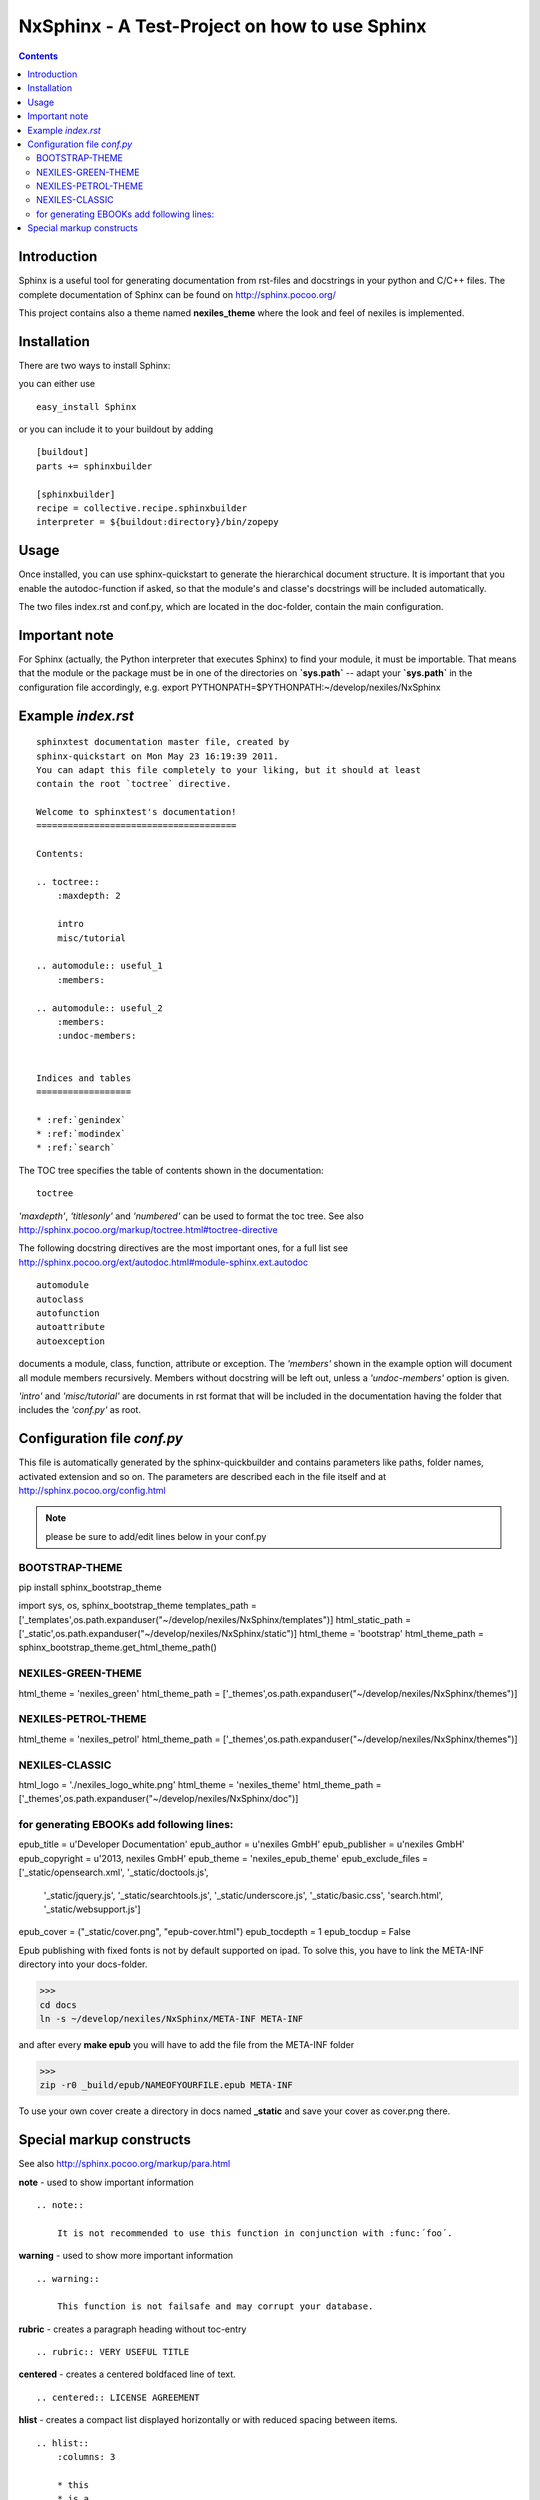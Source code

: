 ==============================================
NxSphinx - A Test-Project on how to use Sphinx
==============================================

.. contents ::


Introduction
------------

Sphinx is a useful tool for generating documentation from rst-files and docstrings in your python and C/C++ files.
The complete documentation of Sphinx can be found on http://sphinx.pocoo.org/

This project contains also a theme named **nexiles_theme** where the look and feel of nexiles is implemented.


Installation
------------

There are two ways to install Sphinx:

you can either use
::

    easy_install Sphinx

or you can include it to your buildout by adding
::

    [buildout]
    parts += sphinxbuilder

    [sphinxbuilder]
    recipe = collective.recipe.sphinxbuilder
    interpreter = ${buildout:directory}/bin/zopepy


Usage
-----

Once installed, you can use sphinx-quickstart to generate the hierarchical document structure.
It is important that you enable the autodoc-function if asked, so that the module's and classe's
docstrings will be included automatically.

The two files index.rst and conf.py, which are located in the doc-folder, contain the main configuration.

Important note
--------------

For Sphinx (actually, the Python interpreter that executes Sphinx) to find
your module, it must be importable.  That means that the module or the
package must be in one of the directories on **`sys.path`** -- adapt your
**`sys.path`** in the configuration file accordingly,
e.g. export PYTHONPATH=$PYTHONPATH:~/develop/nexiles/NxSphinx


Example *index.rst*
-------------------
::

    sphinxtest documentation master file, created by
    sphinx-quickstart on Mon May 23 16:19:39 2011.
    You can adapt this file completely to your liking, but it should at least
    contain the root `toctree` directive.

    Welcome to sphinxtest's documentation!
    ======================================

    Contents:

    .. toctree::
        :maxdepth: 2

        intro
        misc/tutorial

    .. automodule:: useful_1
        :members:

    .. automodule:: useful_2
        :members:
        :undoc-members:


    Indices and tables
    ==================

    * :ref:`genindex`
    * :ref:`modindex`
    * :ref:`search`


The TOC tree specifies the table of contents shown in the documentation:
::

    toctree

*'maxdepth'*, *'titlesonly'* and *'numbered'* can be used to format the toc tree. See also
http://sphinx.pocoo.org/markup/toctree.html#toctree-directive

The following docstring directives are the most important ones, for a full list see
http://sphinx.pocoo.org/ext/autodoc.html#module-sphinx.ext.autodoc
::

    automodule
    autoclass
    autofunction
    autoattribute
    autoexception

documents a module, class, function, attribute or exception. The *'members'* shown in
the example option will document all module members recursively. Members without
docstring will be left out, unless a *'undoc-members'* option is given.

*'intro'* and *'misc/tutorial'* are documents in rst format that will be included in the
documentation having the folder that includes the *'conf.py'* as root.


Configuration file *conf.py*
----------------------------

This file is automatically generated by the sphinx-quickbuilder and contains parameters like
paths, folder names, activated extension and so on. The parameters are described each in the
file itself and at http://sphinx.pocoo.org/config.html

.. note:: please be sure to add/edit lines below in your conf.py

BOOTSTRAP-THEME
===============

pip install sphinx_bootstrap_theme

.. code-block:: python

import sys, os, sphinx_bootstrap_theme
templates_path = ['_templates',os.path.expanduser("~/develop/nexiles/NxSphinx/templates")]
html_static_path = ['_static',os.path.expanduser("~/develop/nexiles/NxSphinx/static")]
html_theme = 'bootstrap'
html_theme_path = sphinx_bootstrap_theme.get_html_theme_path()


NEXILES-GREEN-THEME
===================
.. code-block:: python

html_theme = 'nexiles_green'
html_theme_path = ['_themes',os.path.expanduser("~/develop/nexiles/NxSphinx/themes")]


NEXILES-PETROL-THEME
====================
.. code-block:: python

html_theme = 'nexiles_petrol'
html_theme_path = ['_themes',os.path.expanduser("~/develop/nexiles/NxSphinx/themes")]


NEXILES-CLASSIC
===============
.. code-block:: python

html_logo = './nexiles_logo_white.png'
html_theme = 'nexiles_theme'
html_theme_path = ['_themes',os.path.expanduser("~/develop/nexiles/NxSphinx/doc")]


for generating EBOOKs add following lines:
==========================================

.. code-block:: python

epub_title = u'Developer Documentation'
epub_author = u'nexiles GmbH'
epub_publisher = u'nexiles GmbH'
epub_copyright = u'2013, nexiles GmbH'
epub_theme = 'nexiles_epub_theme'
epub_exclude_files = ['_static/opensearch.xml', '_static/doctools.js',
    '_static/jquery.js', '_static/searchtools.js', '_static/underscore.js',
    '_static/basic.css', 'search.html', '_static/websupport.js']
epub_cover = ("_static/cover.png", "epub-cover.html")
epub_tocdepth = 1
epub_tocdup = False

Epub publishing with fixed fonts is not by default supported on ipad.
To solve this, you have to link the META-INF directory into your docs-folder.

>>>
cd docs
ln -s ~/develop/nexiles/NxSphinx/META-INF META-INF

and after every **make epub** you will have to add the file from the META-INF folder

>>>
zip -r0 _build/epub/NAMEOFYOURFILE.epub META-INF

To use your own cover create a directory in docs named **_static** and save your cover as cover.png there.


Special markup constructs
-------------------------

See also http://sphinx.pocoo.org/markup/para.html

**note** - used to show important information
::

    .. note::

        It is not recommended to use this function in conjunction with :func:´foo´.


**warning** - used to show more important information
::

    .. warning::

        This function is not failsafe and may corrupt your database.


**rubric** - creates a paragraph heading without toc-entry
::

    .. rubric:: VERY USEFUL TITLE


**centered** - creates a centered boldfaced line of text.
::

    .. centered:: LICENSE AGREEMENT

**hlist** - creates a compact list displayed horizontally or with reduced spacing between items.
::

    .. hlist::
        :columns: 3

        * this
        * is a
        * short
        * list

**seealso** - creates a reference to modules or external documents
::

    .. seealso::

        Module :py:mod:`zipfile`
        Documentation of the :py:mod:`zipfile` standard module.


**code-block** - creates a block of code
::

    .. code-block:: python

        # This is some python code
        a = 1
        b = 2
        print a + b


**Interactive** sessions don't need special markup, just avoid >>> at end of the block
::

    >>> 1 + 2
    3


**Longer** code blocks can be included using

::

    .. literalinclude:: example.py
        :language: python
        :encoding: latin-1
        :pyobject: Timer.start
        :lines: 1,3,5-10,20-


See also http://sphinx.pocoo.org/markup/code.html for code specific markup.
